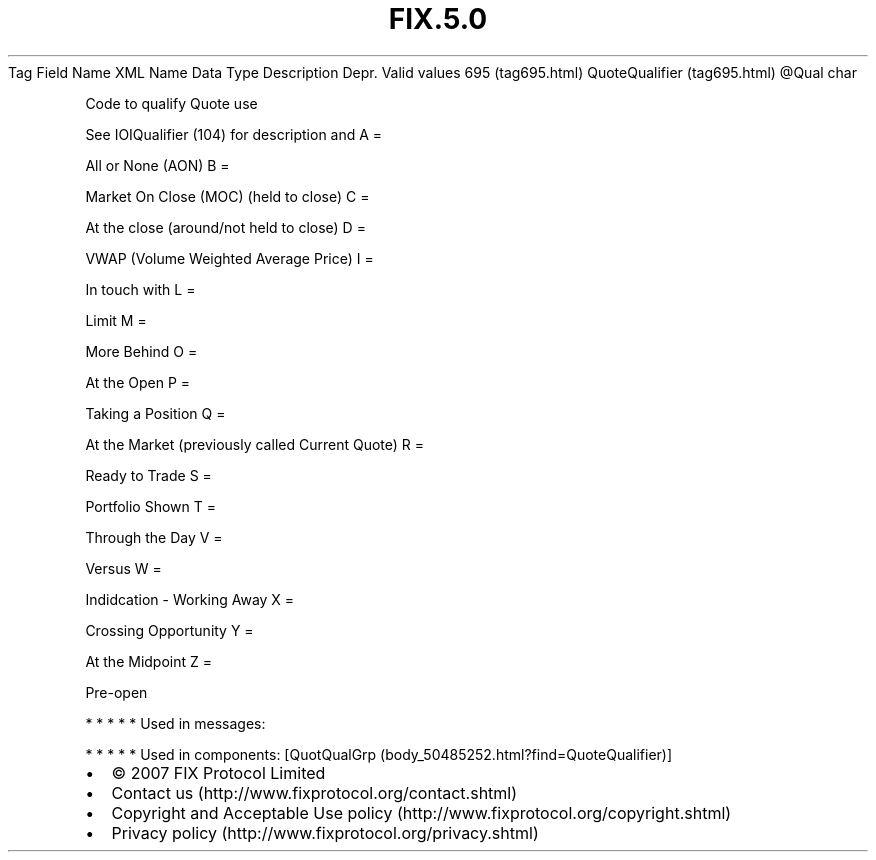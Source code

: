 .TH FIX.5.0 "" "" "Tag #695"
Tag
Field Name
XML Name
Data Type
Description
Depr.
Valid values
695 (tag695.html)
QuoteQualifier (tag695.html)
\@Qual
char
.PP
Code to qualify Quote use
.PP
See IOIQualifier (104) for description and
A
=
.PP
All or None (AON)
B
=
.PP
Market On Close (MOC) (held to close)
C
=
.PP
At the close (around/not held to close)
D
=
.PP
VWAP (Volume Weighted Average Price)
I
=
.PP
In touch with
L
=
.PP
Limit
M
=
.PP
More Behind
O
=
.PP
At the Open
P
=
.PP
Taking a Position
Q
=
.PP
At the Market (previously called Current Quote)
R
=
.PP
Ready to Trade
S
=
.PP
Portfolio Shown
T
=
.PP
Through the Day
V
=
.PP
Versus
W
=
.PP
Indidcation - Working Away
X
=
.PP
Crossing Opportunity
Y
=
.PP
At the Midpoint
Z
=
.PP
Pre-open
.PP
   *   *   *   *   *
Used in messages:
.PP
   *   *   *   *   *
Used in components:
[QuotQualGrp (body_50485252.html?find=QuoteQualifier)]

.PD 0
.P
.PD

.PP
.PP
.IP \[bu] 2
© 2007 FIX Protocol Limited
.IP \[bu] 2
Contact us (http://www.fixprotocol.org/contact.shtml)
.IP \[bu] 2
Copyright and Acceptable Use policy (http://www.fixprotocol.org/copyright.shtml)
.IP \[bu] 2
Privacy policy (http://www.fixprotocol.org/privacy.shtml)
